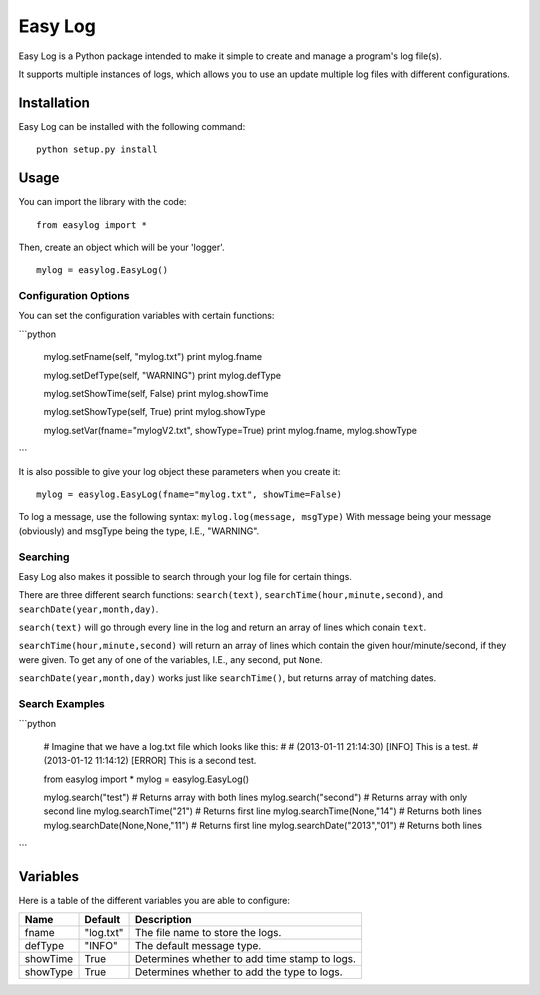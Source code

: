 ===========
Easy Log
===========

Easy Log is a Python package intended to make it simple to create and manage a program's log file(s). 

It supports multiple instances of logs, which allows you to use an update multiple log files with different configurations.

Installation
===========
Easy Log can be installed with the following command:

::

	python setup.py install

Usage
===========
You can import the library with the code:

::

	from easylog import *

Then, create an object which will be your 'logger'.

::

	mylog = easylog.EasyLog()

Configuration Options
---------------------
You can set the configuration variables with certain functions:

```python

	mylog.setFname(self, "mylog.txt")
	print mylog.fname
	
	mylog.setDefType(self, "WARNING")
	print mylog.defType
	
	mylog.setShowTime(self, False)
	print mylog.showTime
	
	mylog.setShowType(self, True)
	print mylog.showType
	
	mylog.setVar(fname="mylogV2.txt", showType=True)
	print mylog.fname, mylog.showType
```	

It is also possible to give your log object these parameters when you create it:

::

	mylog = easylog.EasyLog(fname="mylog.txt", showTime=False)


To log a message, use the following syntax: ``mylog.log(message, msgType)``
With message being your message (obviously) and msgType being the type, I.E., "WARNING".

Searching
---------
Easy Log also makes it possible to search through your log file for certain things.

There are three different search functions: ``search(text)``, ``searchTime(hour,minute,second)``, and ``searchDate(year,month,day)``.

``search(text)`` will go through every line in the log and return an array of lines which conain ``text``.

``searchTime(hour,minute,second)`` will return an array of lines which contain the given hour/minute/second, if they were
given. To get any of one of the variables, I.E., any second, put ``None``.

``searchDate(year,month,day)`` works just like ``searchTime()``, but returns array of matching dates.

Search Examples
---------------

```python

	# Imagine that we have a log.txt file which looks like this:
	#
	# (2013-01-11 21:14:30) [INFO] This is a test.
	# (2013-01-12 11:14:12) [ERROR] This is a second test.
	
	from easylog import *
	mylog = easylog.EasyLog()
	
	mylog.search("test") # Returns array with both lines
	mylog.search("second") # Returns array with only second line
	mylog.searchTime("21") # Returns first line
	mylog.searchTime(None,"14") # Returns both lines
	mylog.searchDate(None,None,"11") # Returns first line
	mylog.searchDate("2013","01") # Returns both lines
```

Variables
===========

Here is a table of the different variables you are able to configure:

========  ===========  =============================================
  Name      Default                     Description
========  ===========  =============================================
fname     "log.txt"    The file name to store the logs.
defType   "INFO"       The default message type.
showTime  True         Determines whether to add time stamp to logs.
showType  True         Determines whether to add the type to logs.
========  ===========  =============================================